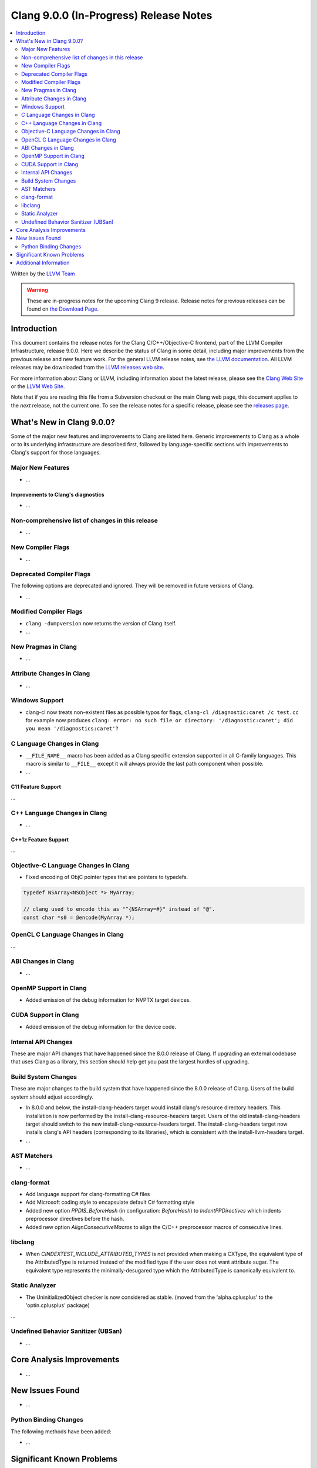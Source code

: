=======================================
Clang 9.0.0 (In-Progress) Release Notes
=======================================

.. contents::
   :local:
   :depth: 2

Written by the `LLVM Team <https://llvm.org/>`_

.. warning::

   These are in-progress notes for the upcoming Clang 9 release.
   Release notes for previous releases can be found on
   `the Download Page <https://releases.llvm.org/download.html>`_.

Introduction
============

This document contains the release notes for the Clang C/C++/Objective-C
frontend, part of the LLVM Compiler Infrastructure, release 9.0.0. Here we
describe the status of Clang in some detail, including major
improvements from the previous release and new feature work. For the
general LLVM release notes, see `the LLVM
documentation <https://llvm.org/docs/ReleaseNotes.html>`_. All LLVM
releases may be downloaded from the `LLVM releases web
site <https://llvm.org/releases/>`_.

For more information about Clang or LLVM, including information about the
latest release, please see the `Clang Web Site <https://clang.llvm.org>`_ or the
`LLVM Web Site <https://llvm.org>`_.

Note that if you are reading this file from a Subversion checkout or the
main Clang web page, this document applies to the *next* release, not
the current one. To see the release notes for a specific release, please
see the `releases page <https://llvm.org/releases/>`_.

What's New in Clang 9.0.0?
==========================

Some of the major new features and improvements to Clang are listed
here. Generic improvements to Clang as a whole or to its underlying
infrastructure are described first, followed by language-specific
sections with improvements to Clang's support for those languages.

Major New Features
------------------

- ...

Improvements to Clang's diagnostics
^^^^^^^^^^^^^^^^^^^^^^^^^^^^^^^^^^^

- ...

Non-comprehensive list of changes in this release
-------------------------------------------------

- ...


New Compiler Flags
------------------

- ...

Deprecated Compiler Flags
-------------------------

The following options are deprecated and ignored. They will be removed in
future versions of Clang.

- ...

Modified Compiler Flags
-----------------------

- ``clang -dumpversion`` now returns the version of Clang itself.

- ...

New Pragmas in Clang
--------------------

- ...

Attribute Changes in Clang
--------------------------

- ...

Windows Support
---------------

- clang-cl now treats non-existent files as possible typos for flags,
  ``clang-cl /diagnostic:caret /c test.cc`` for example now produces
  ``clang: error: no such file or directory: '/diagnostic:caret'; did you mean '/diagnostics:caret'?``



C Language Changes in Clang
---------------------------

- ``__FILE_NAME__`` macro has been added as a Clang specific extension supported
  in all C-family languages. This macro is similar to ``__FILE__`` except it
  will always provide the last path component when possible.

- ...

C11 Feature Support
^^^^^^^^^^^^^^^^^^^

...

C++ Language Changes in Clang
-----------------------------

- ...

C++1z Feature Support
^^^^^^^^^^^^^^^^^^^^^

...

Objective-C Language Changes in Clang
-------------------------------------

- Fixed encoding of ObjC pointer types that are pointers to typedefs.

.. code-block:: objc

      typedef NSArray<NSObject *> MyArray;

      // clang used to encode this as "^{NSArray=#}" instead of "@".
      const char *s0 = @encode(MyArray *);

OpenCL C Language Changes in Clang
----------------------------------

...

ABI Changes in Clang
--------------------

- ...

OpenMP Support in Clang
-----------------------

- Added emission of the debug information for NVPTX target devices.

CUDA Support in Clang
---------------------

- Added emission of the debug information for the device code.

Internal API Changes
--------------------

These are major API changes that have happened since the 8.0.0 release of
Clang. If upgrading an external codebase that uses Clang as a library,
this section should help get you past the largest hurdles of upgrading.

Build System Changes
--------------------

These are major changes to the build system that have happened since the 8.0.0
release of Clang. Users of the build system should adjust accordingly.

- In 8.0.0 and below, the install-clang-headers target would install clang's
  resource directory headers. This installation is now performed by the
  install-clang-resource-headers target. Users of the old install-clang-headers
  target should switch to the new install-clang-resource-headers target. The
  install-clang-headers target now installs clang's API headers (corresponding
  to its libraries), which is consistent with the install-llvm-headers target.

-  ...

AST Matchers
------------

- ...

clang-format
------------

- Add language support for clang-formatting C# files
- Add Microsoft coding style to encapsulate default C# formatting style
- Added new option `PPDIS_BeforeHash` (in configuration: `BeforeHash`) to
  `IndentPPDirectives` which indents preprocessor directives before the hash.
- Added new option `AlignConsecutiveMacros` to align the C/C++ preprocessor
  macros of consecutive lines.

libclang
--------

- When `CINDEXTEST_INCLUDE_ATTRIBUTED_TYPES` is not provided when making a
  CXType, the equivalent type of the AttributedType is returned instead of the
  modified type if the user does not want attribute sugar. The equivalent type
  represents the minimally-desugared type which the AttributedType is
  canonically equivalent to.


Static Analyzer
---------------

- The UninitializedObject checker is now considered as stable.
  (moved from the 'alpha.cplusplus' to the 'optin.cplusplus' package)

...

.. _release-notes-ubsan:

Undefined Behavior Sanitizer (UBSan)
------------------------------------

- ...

Core Analysis Improvements
==========================

- ...

New Issues Found
================

- ...

Python Binding Changes
----------------------

The following methods have been added:

-  ...

Significant Known Problems
==========================

Additional Information
======================

A wide variety of additional information is available on the `Clang web
page <https://clang.llvm.org/>`_. The web page contains versions of the
API documentation which are up-to-date with the Subversion version of
the source code. You can access versions of these documents specific to
this release by going into the "``clang/docs/``" directory in the Clang
tree.

If you have any questions or comments about Clang, please feel free to
contact us via the `mailing
list <https://lists.llvm.org/mailman/listinfo/cfe-dev>`_.
